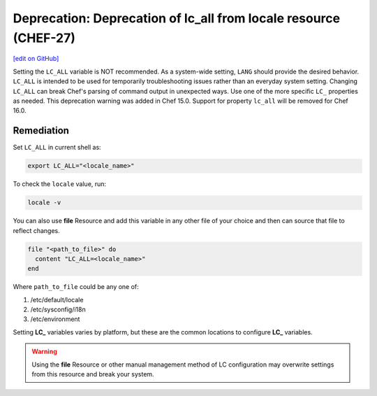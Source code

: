 =======================================================================
Deprecation: Deprecation of lc_all from locale resource (CHEF-27)
=======================================================================
`[edit on GitHub] <https://github.com/chef/chef-web-docs/blob/master/chef_master/source/deprecations_locale_lc_all.rst>`__

.. tag deprecations_locale_lc_all

Setting the ``LC_ALL`` variable is NOT recommended. As a system-wide setting, ``LANG`` should provide the desired behavior. ``LC_ALL`` is intended to be used for temporarily troubleshooting issues rather than an everyday system setting.
Changing ``LC_ALL`` can break Chef's parsing of command output in unexpected ways. Use one of the more specific ``LC_`` properties as needed.
This deprecation warning was added in Chef 15.0. Support for property ``lc_all`` will be removed for Chef 16.0.

.. end_tag


Remediation
=======================================================================

Set ``LC_ALL`` in current shell as:

.. code-block:: bash

	export LC_ALL="<locale_name>"


To check the ``locale`` value, run:

.. code-block:: bash

	locale -v


You can also use **file** Resource and add this variable in any other file of your choice and then can source that file to reflect changes.

.. code-block:: ruby

	file "<path_to_file>" do
	  content "LC_ALL=<locale_name>"
	end


Where ``path_to_file`` could be any one of:

1. /etc/default/locale
2. /etc/sysconfig/i18n
3. /etc/environment

Setting **LC_** variables varies by platform, but these are the common locations to configure **LC_** variables.

.. warning:: Using the **file** Resource or other manual management method of LC configuration may overwrite settings from this resource and break your system.

